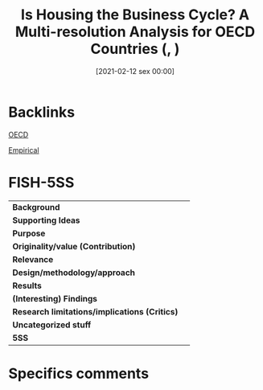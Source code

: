 #+title:      Is Housing the Business Cycle? A Multi-resolution Analysis for OECD Countries (, )
#+date:       [2021-02-12 sex 00:00]
#+filetags:   :bib:
#+identifier: 20210212T000004
#+reference:  huang_2020_Housing

* Backlinks

[[denote:20250204T173324][OECD]]

[[denote:20250204T172907][Empirical]]


* FISH-5SS


|---------------------------------------------+-----|
| *Background*                                  |     |
| *Supporting Ideas*                            |     |
| *Purpose*                                     |     |
| *Originality/value (Contribution)*            |     |
| *Relevance*                                   |     |
| *Design/methodology/approach*                 |     |
| *Results*                                     |     |
| *(Interesting) Findings*                      |     |
| *Research limitations/implications (Critics)* |     |
| *Uncategorized stuff*                         |     |
| *5SS*                                         |     |
|---------------------------------------------+-----|

* Specifics comments
